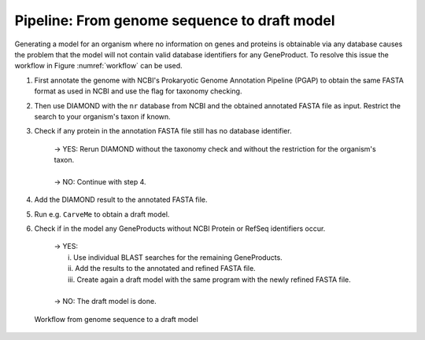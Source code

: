 Pipeline: From genome sequence to draft model
=============================================

Generating a model for an organism where no information on genes and proteins is obtainable via any database 
causes the problem that the model will not contain valid database identifiers for any GeneProduct. To resolve this issue the 
workflow in Figure :numref:`workflow` can be used.

1. First annotate the genome with NCBI's Prokaryotic Genome Annotation Pipeline (PGAP) to obtain the same FASTA format as used in NCBI and use the flag for taxonomy checking.
2. Then use DIAMOND with the ``nr`` database from NCBI and the obtained annotated FASTA file as input. Restrict the search to your organism's taxon if known.
3. Check if any protein in the annotation FASTA file still has no database identifier.

    | -> YES: Rerun DIAMOND without the taxonomy check and without the restriction for the organism's taxon.
    |
    | -> NO: Continue with step 4.

4. Add the DIAMOND result to the annotated FASTA file.
5. Run e.g. ``CarveMe`` to obtain a draft model.
6. Check if in the model any GeneProducts without NCBI Protein or RefSeq identifiers occur.

    | -> YES: 
    |     i. Use individual BLAST searches for the remaining GeneProducts.
    |     ii. Add the results to the annotated and refined FASTA file.
    |     iii. Create again a draft model with the same program with the newly refined FASTA file.
    | 
    | -> NO: The draft model is done.

.. _workflow:
.. figure:: images/genome2draft.svg
  :alt: Workflow from genome sequence to a draft model

  Workflow from genome sequence to a draft model
